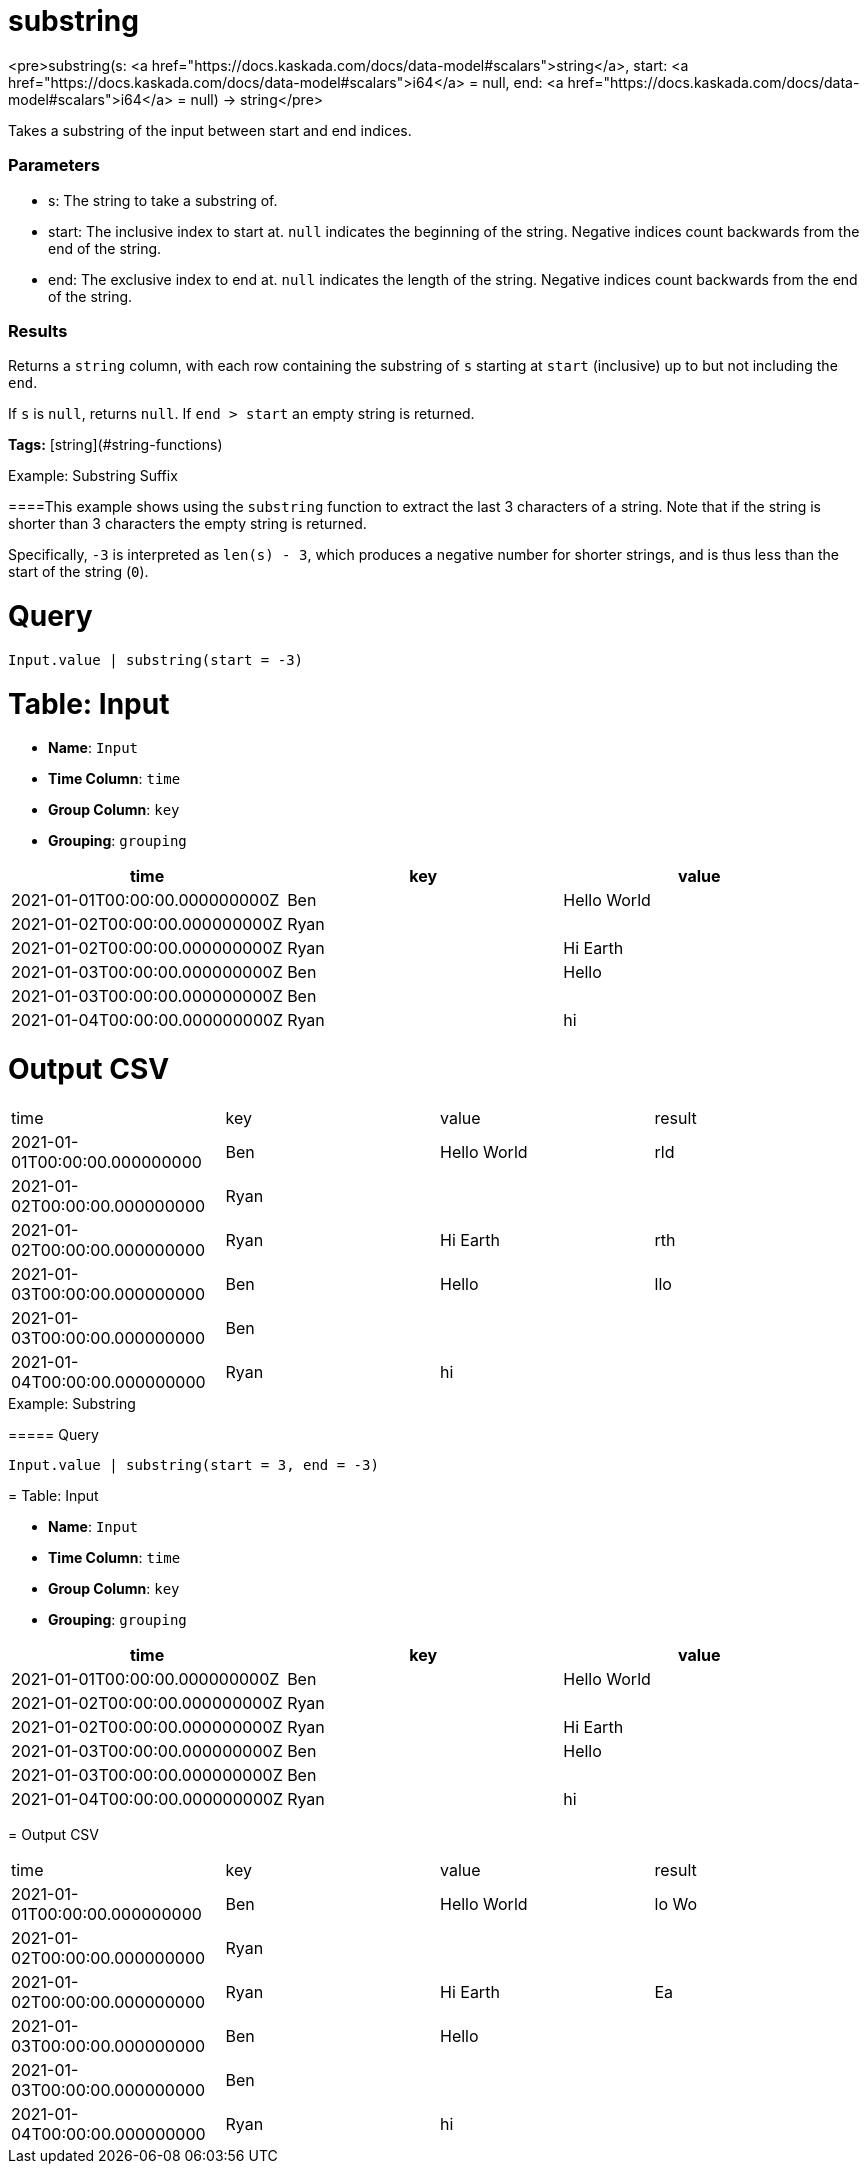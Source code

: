 = substring

<pre>substring(s: <a href="https://docs.kaskada.com/docs/data-model#scalars">string</a>, start: <a href="https://docs.kaskada.com/docs/data-model#scalars">i64</a> = null, end: <a href="https://docs.kaskada.com/docs/data-model#scalars">i64</a> = null) -> string</pre>

Takes a substring of the input between start and end indices.

### Parameters
* s: The string to take a substring of.
* start: The inclusive index to start at. `null` indicates the beginning of the
  string. Negative indices count backwards from the end of the string.
* end: The exclusive index to end at. `null` indicates the length of the
  string. Negative indices count backwards from the end of the string.

### Results
Returns a `string` column, with each row containing the substring of `s`
starting at `start` (inclusive) up to but not including the `end`.

If `s` is `null`, returns `null`. If `end > start` an empty string is
returned.

**Tags:** [string](#string-functions)

.Example: Substring Suffix

====This example shows using the `substring` function to extract
the last 3 characters of a string. Note that if the string
is shorter than 3 characters the empty string is returned.

Specifically, `-3` is interpreted as `len(s) - 3`, which produces
a negative number for shorter strings, and is thus less than the
start of the string (`0`).

= Query
```
Input.value | substring(start = -3)
```

= Table: Input

* **Name**: `Input`
* **Time Column**: `time`
* **Group Column**: `key`
* **Grouping**: `grouping`

[%header,format=csv]
|===
time,key,value
2021-01-01T00:00:00.000000000Z,Ben,Hello World
2021-01-02T00:00:00.000000000Z,Ryan,
2021-01-02T00:00:00.000000000Z,Ryan,Hi Earth
2021-01-03T00:00:00.000000000Z,Ben,Hello
2021-01-03T00:00:00.000000000Z,Ben,
2021-01-04T00:00:00.000000000Z,Ryan,hi

|===


= Output CSV
[header,format=csv]
|===
time,key,value,result
2021-01-01T00:00:00.000000000,Ben,Hello World,rld
2021-01-02T00:00:00.000000000,Ryan,,
2021-01-02T00:00:00.000000000,Ryan,Hi Earth,rth
2021-01-03T00:00:00.000000000,Ben,Hello,llo
2021-01-03T00:00:00.000000000,Ben,,
2021-01-04T00:00:00.000000000,Ryan,hi,

|===

====


.Example: Substring

===== Query
```
Input.value | substring(start = 3, end = -3)
```

= Table: Input

* **Name**: `Input`
* **Time Column**: `time`
* **Group Column**: `key`
* **Grouping**: `grouping`

[%header,format=csv]
|===
time,key,value
2021-01-01T00:00:00.000000000Z,Ben,Hello World
2021-01-02T00:00:00.000000000Z,Ryan,
2021-01-02T00:00:00.000000000Z,Ryan,Hi Earth
2021-01-03T00:00:00.000000000Z,Ben,Hello
2021-01-03T00:00:00.000000000Z,Ben,
2021-01-04T00:00:00.000000000Z,Ryan,hi

|===


= Output CSV
[header,format=csv]
|===
time,key,value,result
2021-01-01T00:00:00.000000000,Ben,Hello World,lo Wo
2021-01-02T00:00:00.000000000,Ryan,,
2021-01-02T00:00:00.000000000,Ryan,Hi Earth,Ea
2021-01-03T00:00:00.000000000,Ben,Hello,
2021-01-03T00:00:00.000000000,Ben,,
2021-01-04T00:00:00.000000000,Ryan,hi,

|===

====

